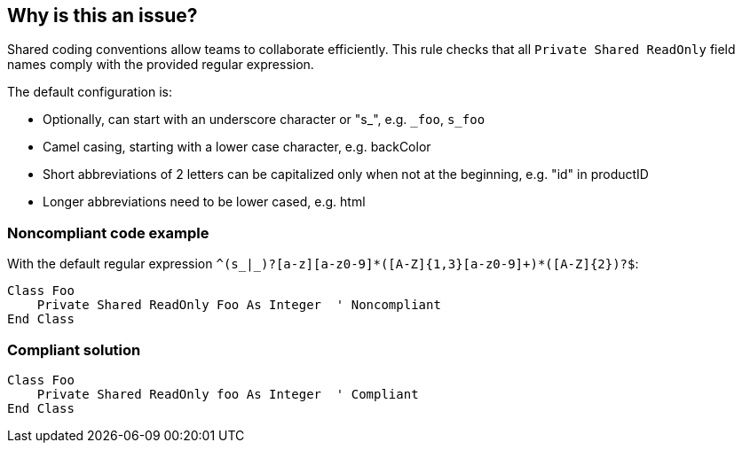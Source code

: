 == Why is this an issue?

Shared coding conventions allow teams to collaborate efficiently. This rule checks that all ``++Private Shared ReadOnly++`` field names comply with the provided regular expression.


The default configuration is:

* Optionally, can start with an underscore character or "s_", e.g. ``++_foo++``, ``++s_foo++``
* Camel casing, starting with a lower case character, e.g. backColor
* Short abbreviations of 2 letters can be capitalized only when not at the beginning, e.g. "id" in productID
* Longer abbreviations need to be lower cased, e.g. html


=== Noncompliant code example

With the default regular expression ``++^(s_|_)?[a-z][a-z0-9]*([A-Z]{1,3}[a-z0-9]+)*([A-Z]{2})?$++``:

[source,vbnet]
----
Class Foo
    Private Shared ReadOnly Foo As Integer  ' Noncompliant
End Class
----


=== Compliant solution

[source,vbnet]
----
Class Foo
    Private Shared ReadOnly foo As Integer  ' Compliant
End Class
----

ifdef::env-github,rspecator-view[]

'''
== Implementation Specification
(visible only on this page)

=== Message

Rename "xxx" to match the regular expression: "yyy".


=== Parameters

.format
****

----
^(s_|_)?_?[a-z][a-z0-9]*([A-Z]{1,3}[a-z0-9]+)*([A-Z]{2})?$
----

Regular expression used to check the "Private Shared ReadOnly" field names against.
****


endif::env-github,rspecator-view[]
